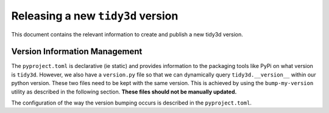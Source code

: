 Releasing a new ``tidy3d`` version
----------------------------------

This document contains the relevant information to create and publish a new tidy3d version.

Version Information Management
^^^^^^^^^^^^^^^^^^^^^^^^^^^^^^

The ``pyproject.toml`` is declarative (ie static) and provides information to the packaging tools like PyPi on what version is ``tidy3d``. However, we also have a ``version.py`` file so that we can dynamically query ``tidy3d.__version__`` within our python version. These two files need to be kept with the same version. This is achieved by using the ``bump-my-version`` utility as described in the following section. **These files should not be manually updated.**

The configuration of the way the version bumping occurs is described in the ``pyproject.toml``.

